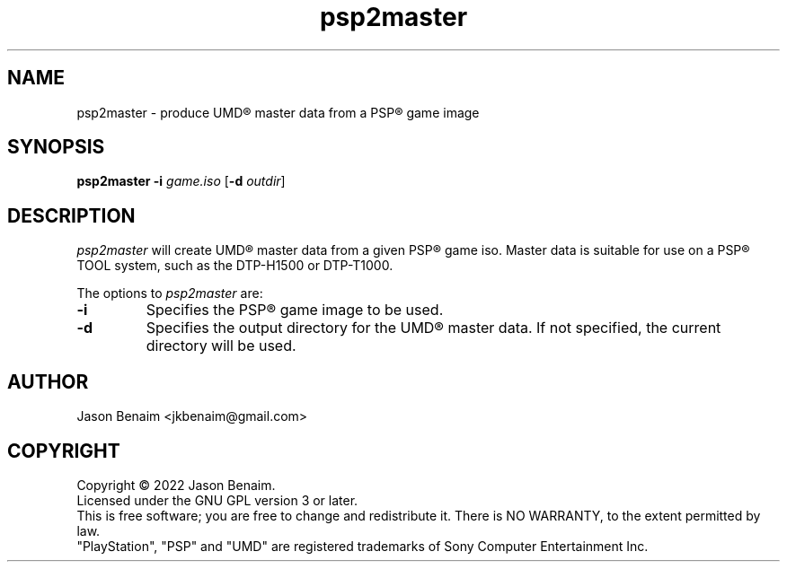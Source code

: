 '\" -*- coding: UTF-8 -*-
.TH psp2master 1 "September 2022" "psp2master"
.SH NAME
psp2master \- produce UMD\(rg master data from a PSP\(rg game image
.SH SYNOPSIS
.nf
\fBpsp2master\fR \fB\-i\fR \fIgame.iso\fR [\fB\-d\fR \fIoutdir\fR]
.fi
.SH DESCRIPTION
\fIpsp2master\fR will create UMD\(rg master data from a given PSP\(rg game iso.
Master data is suitable for use on a PSP\(rg TOOL system, such as the
DTP-H1500 or DTP-T1000.
.PP
The options to \fIpsp2master\fR are:
.TP
.B \-i
Specifies the PSP\(rg game image to be used.
.TP
.B \-d
Specifies the output directory for the UMD\(rg master data. If not
specified, the current directory will be used.
.SH AUTHOR
Jason Benaim <jkbenaim@gmail.com>
.SH COPYRIGHT
Copyright \(co 2022 Jason Benaim.
.br
Licensed under the GNU GPL version 3 or later.
.br
This is free software; you are free to change and redistribute it.
There is NO WARRANTY, to the extent permitted by law.
.br
"PlayStation", "PSP" and "UMD" are registered trademarks of
Sony Computer Entertainment Inc.
